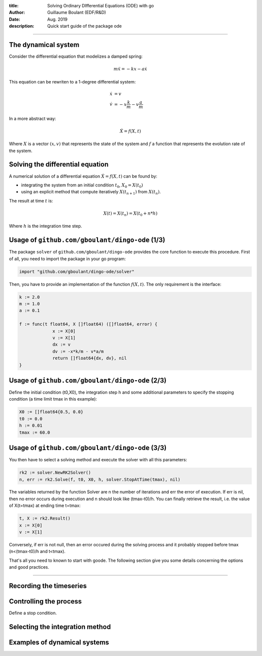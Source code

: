 :title: Solving Ordinary DIfferential Equations (ODE) with go
:author: Guillaume Boulant (EDF/R&D)
:date: Aug. 2019
:description: Quick start guide of the package ode

-------------

.. raw:: html

   <div align="center" style="padding-top: 20%; padding-left:20%; padding-right:20%">
   <h1 style="margin-left: 0; margin-right: 0">01 - Quick start</h1>
   <p style="margin-left: 0; margin-right: 0">Discover the ode API</p>
   </div>

The dynamical system
====================

Consider the differential equation that modelizes a damped spring:

.. math::

   m\ddot{x} = -kx -a\dot{x}

This equation can be rewriten to a 1-degree differential system:

.. math::

   \begin{align}
   \dot{x} & = v \\
   \dot{v} & = -x\frac{k}{m} - v\frac{a}{m}
   \end{align}

In a more abstract way:

.. math::

   \dot{X} = f(X,t)

Where :math:`X` is a vector :math:`(x,v)` that represents the state of
the system and :math:`f` a function that represents the evolution rate
of the system.
   
Solving the differential equation
=================================
  
A numerical solution of a differential equation :math:`\dot{X} =
f(X,t)` can be found by:

* integrating the system from an initial condition :math:`t_0`,
  :math:`X_0=X(t_0)`
* using an explicit method that compute iteratively :math:`X(t_{n+1})`
  from :math:`X(t_n)`.

The result at time :math:`t` is:

.. math::

   X(t) = X(t_n) = X(t_0+n*h)

Where :math:`h` is the integration time step.

Usage of ``github.com/gboulant/dingo-ode`` (1/3)
================================================

The package ``solver`` of ``github.com/gboulant/dingo-ode`` provides the
core function to execute this procedure. First of all, you need to
import the package in your go program:

.. code-block:: go

   import "github.com/gboulant/dingo-ode/solver"

Then, you have to provide an implementation of the function
:math:`f(X,t)`. The only requirement is the interface:

.. code-block:: go

   k := 2.0
   m := 1.0
   a := 0.1
   
   f := func(t float64, X []float64) ([]float64, error) {
   		x := X[0]
   		v := X[1]
   		dx := v
   		dv := -x*k/m - v*a/m
   		return []float64{dx, dv}, nil
   }

Usage of ``github.com/gboulant/dingo-ode`` (2/3)
================================================

Define the initial condition (t0,X0), the integration step h and some
additional parameters to specify the stopping condition (a time limit
tmax in this example):

.. code-block:: go

   X0 := []float64{0.5, 0.0}
   t0 := 0.0
   h := 0.01
   tmax := 60.0

Usage of ``github.com/gboulant/dingo-ode`` (3/3)
================================================

You then have to select a solving method and execute the solver with
all this parameters:

.. code-block:: go
   
   rk2 := solver.NewRK2Solver()
   n, err := rk2.Solve(f, t0, X0, h, solver.StopAtTime(tmax), nil)

The variables returned by the function Solver are n the number of
iterations and err the error of execution. If err is nil, then no
error occurs during execution and n should look like (tmax-t0)/h. You
can finally retrieve the result, i.e. the value of X(t=tmax) at
ending time t=tmax:

.. code-block:: go

   t, X := rk2.Result()
   x := X[0]
   v := X[1]

Conversely, if err is not null, then an error occured during the
solving process and it probably stopped before tmax (n<(tmax-t0)/h and
t<tmax).
   
That's all you need to known to start with goode. The following
section give you some details concerning the options and good
practices.

-------------

.. raw:: html

   <div align="center" style="padding-top: 20%; padding-left:20%; padding-right:20%">
   <h1 style="margin-left: 0; margin-right: 0">02 - Parameters</h1>
   <p style="margin-left: 0; margin-right: 0">Customize the solving process</p>
   </div>

Recording the timeseries
========================



Controlling the process
=======================

Define a stop condition.


Selecting the integration method
================================



Examples of dynamical systems
=============================


